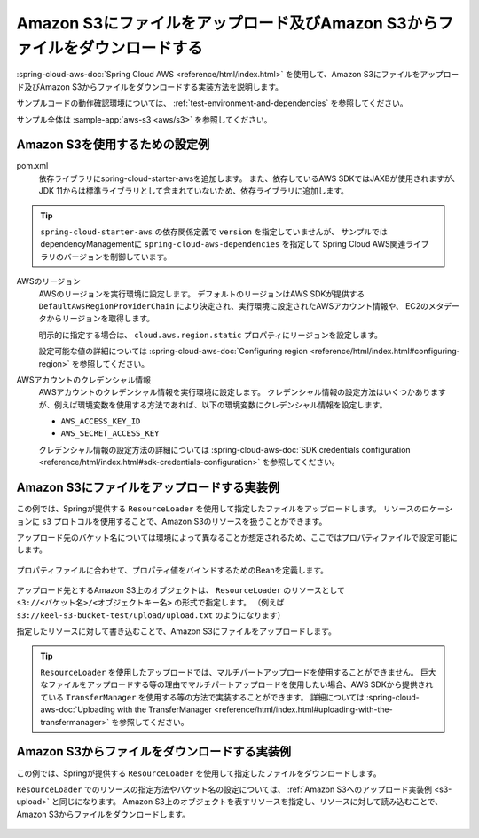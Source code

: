 Amazon S3にファイルをアップロード及びAmazon S3からファイルをダウンロードする
================================================================================
:spring-cloud-aws-doc:`Spring Cloud AWS <reference/html/index.html>` を使用して、Amazon S3にファイルをアップロード及びAmazon S3からファイルをダウンロードする実装方法を説明します。

サンプルコードの動作確認環境については、 :ref:`test-environment-and-dependencies` を参照してください。

サンプル全体は :sample-app:`aws-s3 <aws/s3>` を参照してください。

Amazon S3を使用するための設定例
--------------------------------------------------
pom.xml
  依存ライブラリにspring-cloud-starter-awsを追加します。
  また、依存しているAWS SDKではJAXBが使用されますが、JDK 11からは標準ライブラリとして含まれていないため、依存ライブラリに追加します。
  
  .. literalinclude:: ../../../samples/aws/s3/pom.xml
    :language: xml
    :start-after: spring-cloud-aws-start
    :end-before: spring-cloud-aws-end

.. tip::

  ``spring-cloud-starter-aws`` の依存関係定義で ``version`` を指定していませんが、
  サンプルではdependencyManagementに ``spring-cloud-aws-dependencies`` を指定して
  Spring Cloud AWS関連ライブラリのバージョンを制御しています。

AWSのリージョン
  AWSのリージョンを実行環境に設定します。
  デフォルトのリージョンはAWS SDKが提供する ``DefaultAwsRegionProviderChain`` により決定され、実行環境に設定されたAWSアカウント情報や、
  EC2のメタデータからリージョンを取得します。

  明示的に指定する場合は、 ``cloud.aws.region.static`` プロパティにリージョンを設定します。

  設定可能な値の詳細については :spring-cloud-aws-doc:`Configuring region <reference/html/index.html#configuring-region>` を参照してください。

AWSアカウントのクレデンシャル情報
  AWSアカウントのクレデンシャル情報を実行環境に設定します。
  クレデンシャル情報の設定方法はいくつかありますが、例えば環境変数を使用する方法であれば、以下の環境変数にクレデンシャル情報を設定します。
  
  * ``AWS_ACCESS_KEY_ID``
  * ``AWS_SECRET_ACCESS_KEY``

  クレデンシャル情報の設定方法の詳細については :spring-cloud-aws-doc:`SDK credentials configuration <reference/html/index.html#sdk-credentials-configuration>`
  を参照してください。

.. _s3-upload:

Amazon S3にファイルをアップロードする実装例
--------------------------------------------------
この例では、Springが提供する ``ResourceLoader`` を使用して指定したファイルをアップロードします。
リソースのロケーションに ``s3`` プロトコルを使用することで、Amazon S3のリソースを扱うことができます。

アップロード先のバケット名については環境によって異なることが想定されるため、ここではプロパティファイルで設定可能にします。

  .. literalinclude:: ../../../samples/aws/s3/src/main/resources/application-local.properties
    :language: properties
    :start-after: bucket-start
    :end-before: bucket-end

プロパティファイルに合わせて、プロパティ値をバインドするためのBeanを定義します。

  .. literalinclude:: ../../../samples/aws/s3/src/main/java/keel/aws/s3/AwsS3Properties.java
    :language: java

アップロード先とするAmazon S3上のオブジェクトは、 ``ResourceLoader`` のリソースとして ``s3://<バケット名>/<オブジェクトキー名>`` の形式で指定します。
（例えば ``s3://keel-s3-bucket-test/upload/upload.txt`` のようになります）

指定したリソースに対して書き込むことで、Amazon S3にファイルをアップロードします。

  .. literalinclude:: ../../../samples/aws/s3/src/main/java/keel/aws/s3/AwsS3UploadService.java
    :language: java
    :start-after: upload-start
    :end-before: upload-end

.. tip::

  ``ResourceLoader`` を使用したアップロードでは、マルチパートアップロードを使用することができません。
  巨大なファイルをアップロードする等の理由でマルチパートアップロードを使用したい場合、AWS SDKから提供されている
  ``TransferManager`` を使用する等の方法で実装することができます。
  詳細については :spring-cloud-aws-doc:`Uploading with the TransferManager <reference/html/index.html#uploading-with-the-transfermanager>` を参照してください。

Amazon S3からファイルをダウンロードする実装例
--------------------------------------------------
この例では、Springが提供する ``ResourceLoader`` を使用して指定したファイルをダウンロードします。

``ResourceLoader`` でのリソースの指定方法やバケット名の設定については、 :ref:`Amazon S3へのアップロード実装例 <s3-upload>` と同じになります。
Amazon S3上のオブジェクトを表すリソースを指定し、リソースに対して読み込むことで、Amazon S3からファイルをダウンロードします。

  .. literalinclude:: ../../../samples/aws/s3/src/main/java/keel/aws/s3/AwsS3DownloadService.java
    :language: java
    :start-after: download-start
    :end-before: download-end
